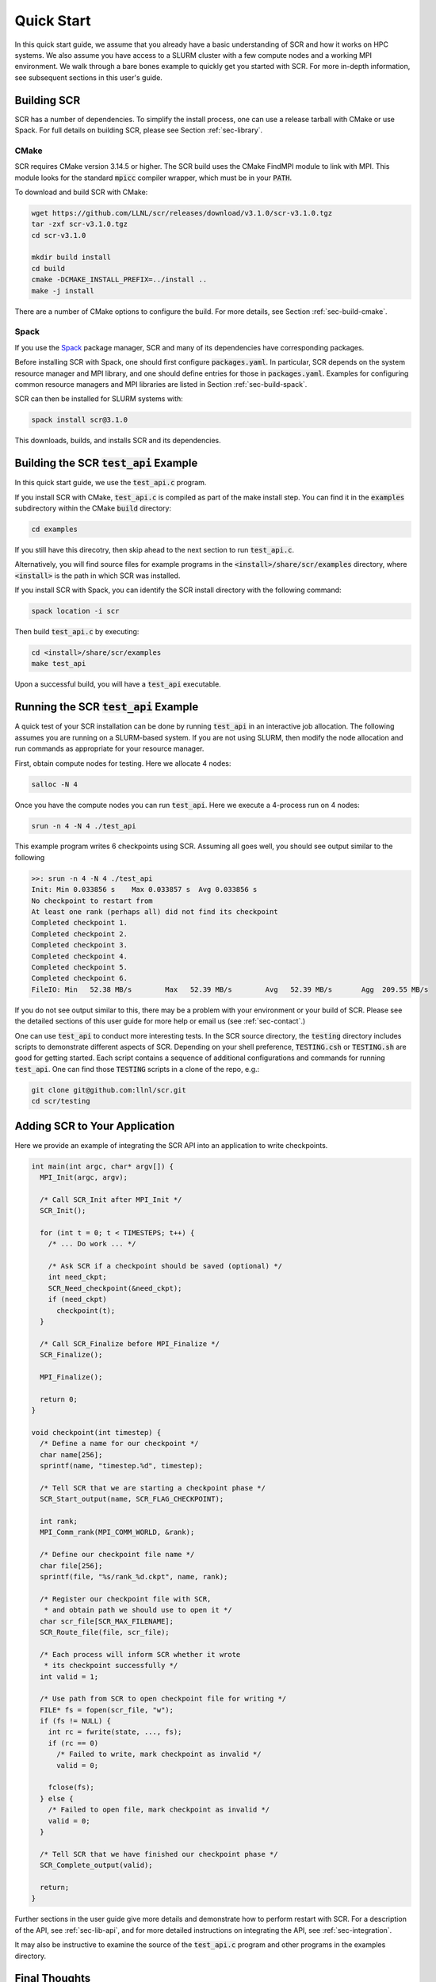 .. _sec-quick:

Quick Start
===========

In this quick start guide, we assume that you already have a basic
understanding of SCR and how it works on HPC systems.
We also assume you have access to a SLURM cluster with a few compute nodes
and a working MPI environment.
We walk through a bare bones example to quickly get you started with SCR.
For more in-depth information,
see subsequent sections in this user's guide.

Building SCR
------------

SCR has a number of dependencies.
To simplify the install process,
one can use a release tarball with CMake or use Spack.
For full details on building SCR,
please see Section :ref:`sec-library`.

CMake
^^^^^

SCR requires CMake version 3.14.5 or higher.
The SCR build uses the CMake FindMPI module to link with MPI.
This module looks for the standard :code:`mpicc` compiler wrapper,
which must be in your :code:`PATH`.

To download and build SCR with CMake:

.. code-block:: bash

  wget https://github.com/LLNL/scr/releases/download/v3.1.0/scr-v3.1.0.tgz
  tar -zxf scr-v3.1.0.tgz
  cd scr-v3.1.0

  mkdir build install
  cd build
  cmake -DCMAKE_INSTALL_PREFIX=../install ..
  make -j install

There are a number of CMake options to configure the build.
For more details, see Section :ref:`sec-build-cmake`.

Spack
^^^^^

If you use the `Spack <https://github.com/spack/spack>`_ package manager,
SCR and many of its dependencies have corresponding packages.

Before installing SCR with Spack,
one should first configure :code:`packages.yaml`.
In particular, SCR depends on the system resource manager and MPI library,
and one should define entries for those in :code:`packages.yaml`.
Examples for configuring common resource managers and MPI libraries
are listed in Section :ref:`sec-build-spack`.

SCR can then be installed for SLURM systems with:

.. code-block:: bash

  spack install scr@3.1.0

This downloads, builds, and installs SCR and its dependencies.

Building the SCR :code:`test_api` Example
-------------------------------------------

In this quick start guide, we use the :code:`test_api.c` program.

If you install SCR with CMake,
:code:`test_api.c` is compiled as part of the make install step.
You can find it in the :code:`examples` subdirectory
within the CMake :code:`build` directory:

.. code-block:: bash

  cd examples

If you still have this direcotry,
then skip ahead to the next section to run :code:`test_api.c`.

Alternatively, you will find source files for example programs
in the :code:`<install>/share/scr/examples` directory,
where :code:`<install>` is the path in which SCR was installed.

If you install SCR with Spack,
you can identify the SCR install directory with the following command:

.. code-block:: bash

  spack location -i scr

Then build :code:`test_api.c` by executing:

.. code-block:: bash

  cd <install>/share/scr/examples
  make test_api

Upon a successful build, you will have a :code:`test_api` executable.

Running the SCR :code:`test_api` Example
------------------------------------------

A quick test of your SCR installation can be done by
running :code:`test_api` in an interactive job allocation.
The following assumes you are running on a SLURM-based system.
If you are not using SLURM, then modify the node allocation and
run commands as appropriate for your resource manager.

First, obtain compute nodes for testing.
Here we allocate 4 nodes:

.. code-block:: bash

  salloc -N 4

Once you have the compute nodes you can run :code:`test_api`.
Here we execute a 4-process run on 4 nodes:

.. code-block:: bash

  srun -n 4 -N 4 ./test_api

This example program writes 6 checkpoints using SCR.
Assuming all goes well, you should see output similar to the following

.. code-block:: none

  >>: srun -n 4 -N 4 ./test_api
  Init: Min 0.033856 s    Max 0.033857 s  Avg 0.033856 s
  No checkpoint to restart from
  At least one rank (perhaps all) did not find its checkpoint
  Completed checkpoint 1.
  Completed checkpoint 2.
  Completed checkpoint 3.
  Completed checkpoint 4.
  Completed checkpoint 5.
  Completed checkpoint 6.
  FileIO: Min   52.38 MB/s        Max   52.39 MB/s        Avg   52.39 MB/s       Agg  209.55 MB/s

If you do not see output similar to this,
there may be a problem with your environment or your build of SCR.
Please see the detailed sections of this user guide for more help
or email us (see :ref:`sec-contact`.)

One can use :code:`test_api` to conduct more interesting tests.
In the SCR source directory,
the :code:`testing` directory includes scripts to demonstrate different aspects of SCR.
Depending on your shell preference,
:code:`TESTING.csh` or :code:`TESTING.sh` are good for getting started.
Each script contains a sequence of additional configurations and commands for running :code:`test_api`.
One can find those :code:`TESTING` scripts in a clone of the repo, e.g.:

.. code-block:: bash

  git clone git@github.com:llnl/scr.git
  cd scr/testing

Adding SCR to Your Application
---------------------------------

Here we provide an example of integrating the SCR API
into an application to write checkpoints.

.. code-block:: c

  int main(int argc, char* argv[]) {
    MPI_Init(argc, argv);

    /* Call SCR_Init after MPI_Init */
    SCR_Init();

    for (int t = 0; t < TIMESTEPS; t++) {
      /* ... Do work ... */

      /* Ask SCR if a checkpoint should be saved (optional) */
      int need_ckpt;
      SCR_Need_checkpoint(&need_ckpt);
      if (need_ckpt)
        checkpoint(t);
    }

    /* Call SCR_Finalize before MPI_Finalize */
    SCR_Finalize();

    MPI_Finalize();

    return 0;
  }

  void checkpoint(int timestep) {
    /* Define a name for our checkpoint */
    char name[256];
    sprintf(name, "timestep.%d", timestep);

    /* Tell SCR that we are starting a checkpoint phase */
    SCR_Start_output(name, SCR_FLAG_CHECKPOINT);

    int rank;
    MPI_Comm_rank(MPI_COMM_WORLD, &rank);

    /* Define our checkpoint file name */
    char file[256];
    sprintf(file, "%s/rank_%d.ckpt", name, rank);

    /* Register our checkpoint file with SCR,
     * and obtain path we should use to open it */
    char scr_file[SCR_MAX_FILENAME];
    SCR_Route_file(file, scr_file);

    /* Each process will inform SCR whether it wrote
     * its checkpoint successfully */
    int valid = 1;

    /* Use path from SCR to open checkpoint file for writing */
    FILE* fs = fopen(scr_file, "w");
    if (fs != NULL) {
      int rc = fwrite(state, ..., fs);
      if (rc == 0)
        /* Failed to write, mark checkpoint as invalid */
        valid = 0;

      fclose(fs);
    } else {
      /* Failed to open file, mark checkpoint as invalid */
      valid = 0;
    }

    /* Tell SCR that we have finished our checkpoint phase */
    SCR_Complete_output(valid);

    return;
  }

Further sections in the user guide give more
details and demonstrate how to perform restart with SCR.
For a description of the API, see :ref:`sec-lib-api`,
and for more detailed instructions on integrating the API, see :ref:`sec-integration`.

It may also be instructive to examine the source of the
:code:`test_api.c` program and other programs in the examples directory.

Final Thoughts
--------------

This was a quick introduction to building and running with SCR.
For more information, please look at the more
detailed sections in the rest of this user guide.

